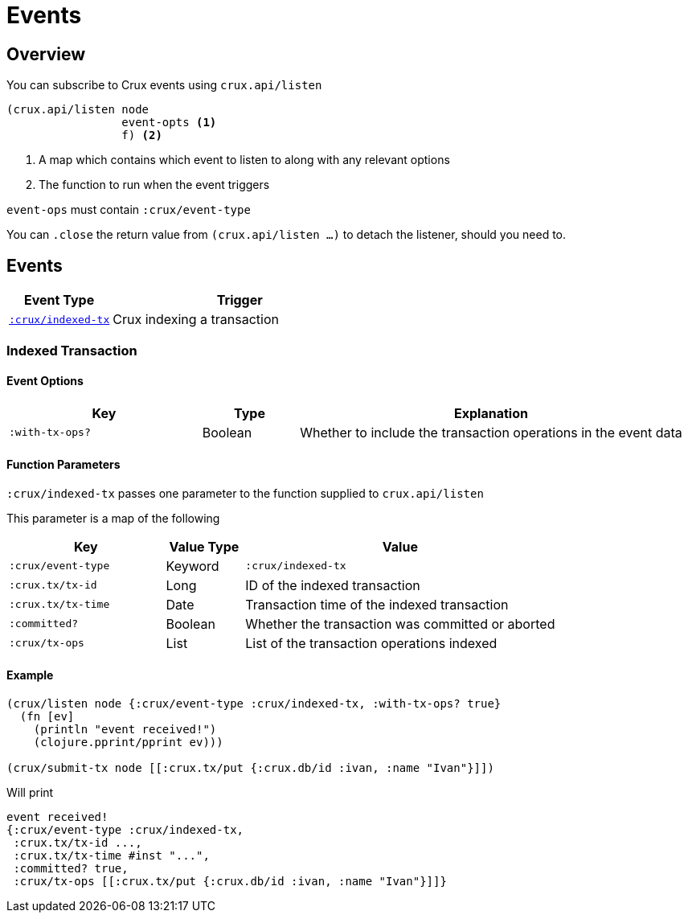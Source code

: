 = Events

[#overview]
== Overview

You can subscribe to Crux events using `crux.api/listen`

[source,clojure]
----
(crux.api/listen node
                 event-opts <1>
                 f) <2>
----
<1> A map which contains which event to listen to along with any relevant options
<2> The function to run when the event triggers

`event-ops` must contain `:crux/event-type`

You can `.close` the return value from `(crux.api/listen ...)` to detach the listener, should you need to.

[#events]
== Events

[cols="2,5"]
|===
|Event Type|Trigger

|<<#indexed-tx,`:crux/indexed-tx`>>|Crux indexing a transaction
|===

[#indexed-tx]
=== Indexed Transaction

==== Event Options

[cols="2,1,4"]
|===
|Key|Type|Explanation

|`:with-tx-ops?`|Boolean|Whether to include the transaction operations in the event data
|===

==== Function Parameters

`:crux/indexed-tx` passes one parameter to the function supplied to `crux.api/listen`

This parameter is a map of the following

[cols="2,1,4"]
|===
|Key|Value Type|Value

|`:crux/event-type`|Keyword|`:crux/indexed-tx`
|`:crux.tx/tx-id`|Long|ID of the indexed transaction
|`:crux.tx/tx-time`|Date|Transaction time of the indexed transaction
|`:committed?`|Boolean|Whether the transaction was committed or aborted
|`:crux/tx-ops`|List|List of the transaction operations indexed
|===

==== Example

[source,clojure]
----
(crux/listen node {:crux/event-type :crux/indexed-tx, :with-tx-ops? true}
  (fn [ev]
    (println "event received!")
    (clojure.pprint/pprint ev)))

(crux/submit-tx node [[:crux.tx/put {:crux.db/id :ivan, :name "Ivan"}]])
----

Will print

[source,clojure]
----
event received!
{:crux/event-type :crux/indexed-tx,
 :crux.tx/tx-id ...,
 :crux.tx/tx-time #inst "...",
 :committed? true,
 :crux/tx-ops [[:crux.tx/put {:crux.db/id :ivan, :name "Ivan"}]]}
----